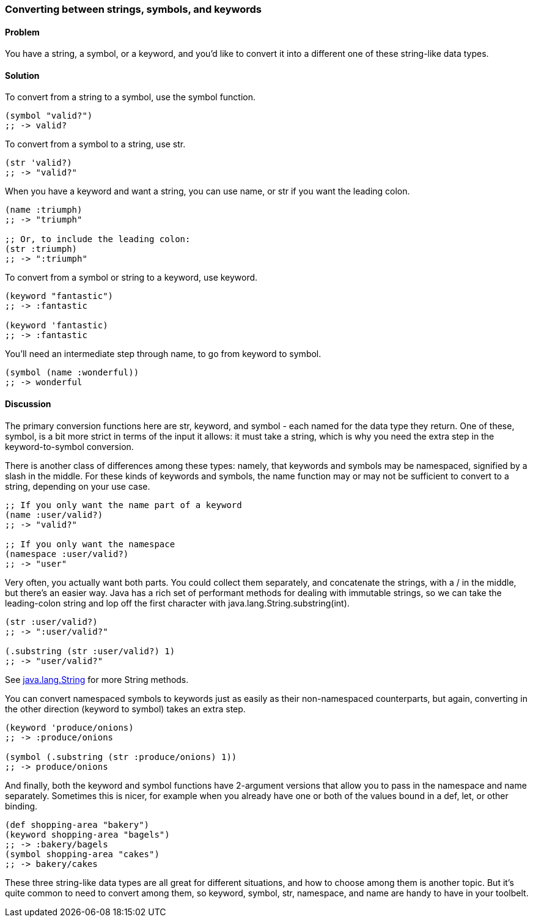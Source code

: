 [au="Colin Jones"]
=== Converting between strings, symbols, and keywords

==== Problem

You have a string, a symbol, or a keyword, and you'd like to convert it into a
different one of these string-like data types.

==== Solution

To convert from a string to a symbol, use the +symbol+ function.

[source,clojure]
----
(symbol "valid?")
;; -> valid?
----

To convert from a symbol to a string, use +str+.

[source,clojure]
----
(str 'valid?)
;; -> "valid?"
----

When you have a keyword and want a string, you can use +name+, or +str+ if you
want the leading colon.

[source,clojure]
----
(name :triumph)
;; -> "triumph"

;; Or, to include the leading colon:
(str :triumph)
;; -> ":triumph"
----

To convert from a symbol or string to a keyword, use +keyword+.

[source,clojure]
----
(keyword "fantastic")
;; -> :fantastic

(keyword 'fantastic)
;; -> :fantastic
----

You'll need an intermediate step through +name+, to go from keyword to symbol.

[source,clojure]
----
(symbol (name :wonderful))
;; -> wonderful
----


==== Discussion

The primary conversion functions here are +str+, +keyword+, and +symbol+ - each
named for the data type they return. One of these, +symbol+, is a bit more
strict in terms of the input it allows: it must take a string, which is why you
need the extra step in the keyword-to-symbol conversion.

There is another class of differences among these types: namely, that keywords
and symbols may be namespaced, signified by a slash in the middle. For these
kinds of keywords and symbols, the +name+ function may or may not be
sufficient to convert to a string, depending on your use case.

[source,clojure]
----
;; If you only want the name part of a keyword
(name :user/valid?)
;; -> "valid?"

;; If you only want the namespace
(namespace :user/valid?)
;; -> "user"
----

Very often, you actually want both parts. You could collect them separately,
and concatenate the strings, with a +/+ in the middle, but there's an easier
way. Java has a rich set of performant methods for dealing with immutable
strings, so we can take the leading-colon string and lop off the first
character with +java.lang.String.substring(int)+.

[source,clojure]
----
(str :user/valid?)
;; -> ":user/valid?"

(.substring (str :user/valid?) 1)
;; -> "user/valid?"
----

See http://docs.oracle.com/javase/1.5.0/docs/api/java/lang/String.html[java.lang.String] for more String methods.

You can convert namespaced symbols to keywords just as easily as their
non-namespaced counterparts, but again, converting in the other direction
(keyword to symbol) takes an extra step.

[source,clojure]
----
(keyword 'produce/onions)
;; -> :produce/onions

(symbol (.substring (str :produce/onions) 1))
;; -> produce/onions
----

And finally, both the +keyword+ and +symbol+ functions have 2-argument versions
that allow you to pass in the namespace and name separately. Sometimes this is
nicer, for example when you already have one or both of the values bound in a
+def+, +let+, or other binding.

[source,clojure]
----
(def shopping-area "bakery")
(keyword shopping-area "bagels")
;; -> :bakery/bagels
(symbol shopping-area "cakes")
;; -> bakery/cakes
----

These three string-like data types are all great for different situations, and
how to choose among them is another topic. But it's quite common to need to
convert among them, so +keyword+, +symbol+, +str+, +namespace+, and +name+ are
handy to have in your toolbelt.


